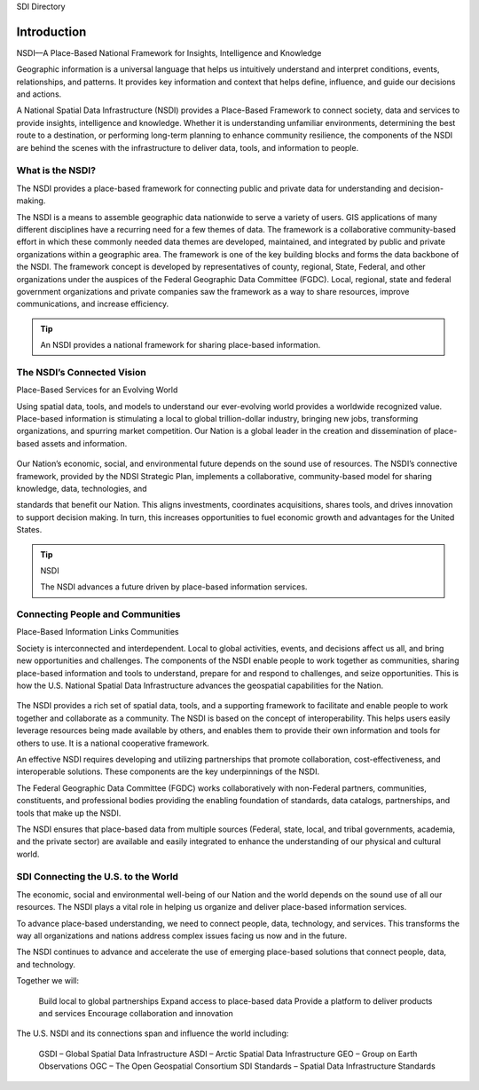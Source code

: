 .. meta::
   :title: Introduction to the U.S. NSDI
   :description: Provides an introduction to the United States National Spatial Data Infrastructure
   :keywords: NSDI, Place-Based, SDI, GSDI, Geographic, Evidence-Based, Geospatial, GDA, NGDA, Geospatial Data Act, OGC, ISO, ANSI

SDI Directory

Introduction
======================

NSDI––A Place-Based National Framework for Insights, Intelligence and Knowledge

.. cpp:enum:: MyEnum

    .. cpp:enumerator:: Our world is increasingly complex and interconnected. Humanity is challenged with understanding and adjusting to ever-changing economic, environmental, and social factors. Sustainable and innovative solutions depend on reliable information, understanding, and informed decision-making. 

Geographic information is a universal language that helps us intuitively understand and interpret conditions, events, relationships, and patterns. It provides key information and context that helps define, influence, and guide our decisions and actions.

A National Spatial Data Infrastructure (NSDI) provides a Place-Based Framework to connect society, data and services to provide insights, intelligence and knowledge.  Whether it is understanding unfamiliar environments, determining the best route to a destination, or performing long-term planning to enhance community resilience, the components of the NSDI are behind the scenes with the infrastructure to deliver data, tools, and information to people.

What is the NSDI?
-------------------------------

The NSDI provides a place-based framework for connecting public and private data for understanding and decision-making.

The NSDI is a means to assemble geographic data nationwide to serve a variety of users. GIS applications of many different disciplines have a recurring need for a few themes of data.  The framework is a collaborative community-based effort in which these commonly needed data themes are developed, maintained, and integrated by public and private organizations within a geographic area.  The framework is one of the key building blocks and forms the data backbone of the NSDI.  The framework concept is developed by representatives of county, regional, State, Federal, and other organizations under the auspices of the Federal Geographic Data Committee (FGDC). Local, regional, state and federal government organizations and private companies saw the framework as a way to share resources, improve communications, and increase efficiency.


.. NSDI Definition::
    The NSDI leverages investments in people, technology, data, and procedures to create and provide the geospatial knowledge required to understand, protect, and promote our national and global interests.

.. NSDI Evolution::

    The evolution of the NSDI framework pioneers place-based innovation for:
    •	Collaborative Partnerships
    •	Spatial Data Assets
    •	Shared Spatial Services and Tools
    •	Interoperable Infrastructure


.. tip::

   An NSDI provides a national framework for sharing place-based information.


The NSDI’s Connected Vision
-------------------------------

Place-Based Services for an Evolving World

Using spatial data, tools, and models to understand our ever-evolving world provides a worldwide recognized value. Place-based information is stimulating a local to global trillion-dollar industry, bringing new jobs,
transforming organizations, and spurring market competition. Our Nation is a global leader in
the creation and dissemination of place-based assets and information.

    .. envvar:: How will the NSDI shape our future?


Our Nation’s economic, social, and environmental future depends on the sound use of resources.
The NSDI’s connective framework, provided by the NDSI Strategic Plan, implements a collaborative, community-based model for sharing knowledge, data, technologies, and
 
standards that benefit our Nation. This aligns investments, coordinates acquisitions, shares tools, and drives innovation to support decision making. In turn, this increases opportunities to fuel economic growth and advantages for the United States.

.. tip:: NSDI 
    
    The NSDI advances a future driven by place-based information services.

Connecting People and Communities
-------------------------------

Place-Based Information Links Communities

Society is interconnected and interdependent. Local to global activities, events, and decisions affect us all, and bring new opportunities and challenges. The components of the NSDI enable people to work together as communities, sharing place-based information and tools to understand, prepare for and respond to challenges, and
seize opportunities. This is how the U.S. National Spatial Data Infrastructure advances the geospatial capabilities for the Nation.

    .. envvar:: How do people and communities use the NSDI to leverage place-based information and tools?

The NSDI provides a rich set of spatial data, tools, and a supporting framework to facilitate and enable people to work together and collaborate as a community. The NSDI is based on the concept of interoperability. This helps users easily leverage resources being made available by others, and enables them to provide their own information and tools for others to use. It is a national cooperative framework.

An effective NSDI requires developing and utilizing partnerships that promote collaboration, cost-effectiveness, and
interoperable solutions. These components are the key underpinnings of the NSDI.
 
The Federal Geographic Data Committee (FGDC) works collaboratively with non-Federal partners, communities, constituents, and professional bodies providing the enabling foundation of standards, data catalogs, partnerships, and tools that make up the NSDI.

The NSDI ensures that place-based data from multiple sources (Federal, state, local, and tribal governments, academia, and the private sector) are available and easily integrated to enhance the understanding of our physical and cultural world.

.. NSDI Evolution::
    
    The NSDI provides a national, cooperative framework that allows access to data, tools and services.

SDI Connecting the U.S. to the World
-------------------------------
 
The economic, social and environmental well-being of our Nation and the world depends on the sound use of all our resources. The NSDI plays a vital role in helping us organize and deliver place-based information services.

To advance place-based understanding, we need to connect people, data, technology, and services. This transforms the way all organizations and nations address complex issues facing us now and in the future.

The NSDI continues to advance and accelerate the use of emerging place-based solutions that connect people, data, and technology.

Together we will:

    Build local to global partnerships
    Expand access to place-based data
    Provide a platform to deliver products and services
    Encourage collaboration and innovation
 
The U.S. NSDI and its connections span and influence the world including:

    GSDI – Global Spatial Data Infrastructure
    ASDI – Arctic Spatial Data Infrastructure
    GEO – Group on Earth Observations
    OGC – The Open Geospatial Consortium
    SDI Standards – Spatial Data Infrastructure Standards

.. seealso::

   A list of global organizations where the U.S. participates are provided in the SDI References section of the SDI Knowledge Directory. See `SDI References | Standards Organizations <https://fgdc-standards.readthedocs.io/en/latest/references/isostandards.html>`_ for more information.
